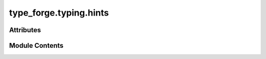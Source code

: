 type_forge.typing.hints
=======================

.. py:module:: type_forge.typing.hints

.. autoapi-nested-parse::

   Type hints for the type_forge system.

   This module defines specialized type hints and aliases that enable advanced type
   checking throughout the Type Forge system. These type definitions create a strong,
   statically checkable type foundation that enforces correctness at compile time
   while supporting runtime introspection.

   The type system supports hierarchical schemas with arbitrary nesting, allowing
   for precise specification of complex data structures with full type safety.

   Types defined here enable:
       - Type-safe schema validation
       - Strongly typed recursive validation
       - Generic value conversion with type preservation
       - Complex nested structure definitions with full type checking

   .. rubric:: Attributes

   T: Generic invariant type variable for polymorphic type definitions
   K: Key type variable for dictionary-like structures
   V: Value type variable for container values



Attributes
----------

.. autoapisummary::

   type_forge.typing.hints.CollectionT
   type_forge.typing.hints.DictSchemaT
   type_forge.typing.hints.ListSchemaT
   type_forge.typing.hints.PathSegmentT
   type_forge.typing.hints.PathT
   type_forge.typing.hints.SchemaNodeT
   type_forge.typing.hints.SchemaSequenceT
   type_forge.typing.hints.SchemaTypeMappingT
   type_forge.typing.hints.SchemaTypeT
   type_forge.typing.hints.SchemaValueNodeT
   type_forge.typing.hints.SchemaValueT
   type_forge.typing.hints.SingleTypeT
   type_forge.typing.hints.UnionTypeT
   type_forge.typing.hints.ValidationResultT


Module Contents
---------------

.. py:data:: CollectionT

   Union type for common collection types with homogeneous elements.

   This type represents any of the standard Python collection types
   containing elements of the same type T, enabling generic collection operations.

   .. rubric:: Examples

   >>> # List collection
   >>> names: CollectionT[str] = ["Alice", "Bob", "Charlie"]
   >>>
   >>> # Dictionary collection
   >>> ages: CollectionT[int] = {"Alice": 30, "Bob": 25, "Charlie": 35}
   >>>
   >>> # Tuple collection
   >>> coordinates: CollectionT[float] = (1.0, 2.0, 3.0)
   >>>
   >>> # Set collection
   >>> unique_ids: CollectionT[int] = {1, 2, 3}

.. py:data:: DictSchemaT

   Dictionary schema mapping string keys to schema types.

   This represents object structures with string keys mapping to schema-defined values,
   enabling the definition of complex nested objects.

   .. rubric:: Examples

   >>> person_schema: DictSchemaT = {"name": str, "age": int}
   >>> nested_schema: DictSchemaT = {"user": {"id": int, "name": str}}

.. py:data:: ListSchemaT

   List schema for array validation.

   This represents an array of items that conform to the schema type specified
   as the single element of the list.

   .. rubric:: Examples

   >>> int_list_schema: ListSchemaT = [int]
   >>> dict_list_schema: ListSchemaT = [{"name": str}]

.. py:data:: PathSegmentT

   Type representing a single segment in a path for schema traversal.

   A path segment can be either a string key (for dictionary access)
   or an integer index (for list access).

   .. rubric:: Examples

   >>> key_segment: PathSegmentT = "name"  # Access dict key
   >>> index_segment: PathSegmentT = 0     # Access list index

.. py:data:: PathT

   List of path segments representing a traversal path through a nested structure.

   Paths enable precise targeting of nested elements within complex data structures,
   combining string keys and numeric indices as needed.

   .. rubric:: Examples

   >>> # Path to access user.addresses[0].street
   >>> path: PathT = ["user", "addresses", 0, "street"]

.. py:data:: SchemaNodeT

   Generic type variable for schema nodes during traversal operations.

   This enables strongly-typed traversal of schema structures where the
   specific node type can vary based on the context.

.. py:data:: SchemaSequenceT

   Sequence representation of schema for better covariance handling.

   This provides a read-only sequence for list schemas, enabling more
   flexible handling in validation and traversal functions.

.. py:data:: SchemaTypeMappingT

   Mapping representation of schema for better covariance handling.

   This provides a read-only view of the schema structure, allowing for
   more flexible usage in functions that only need to read schema information.

.. py:data:: SchemaTypeT

   A schema type definition that can recursively represent any data structure.

   This type allows the definition of complex nested structures with full type safety,
   supporting simple types, unions of types, dictionary schemas, and list schemas.

   .. rubric:: Examples

   >>> # Simple type schema
   >>> int_schema: SchemaTypeT = int
   >>>
   >>> # Union type schema (alternative types)
   >>> union_schema: SchemaTypeT = (int, str)
   >>>
   >>> # Dictionary schema (nested object)
   >>> dict_schema: SchemaTypeT = {"name": str, "age": int}
   >>>
   >>> # List schema (array of integers)
   >>> list_schema: SchemaTypeT = [int]

.. py:data:: SchemaValueNodeT

   Generic type variable for schema value nodes during validation.

   This provides type-specific handling for values being validated against
   schema definitions, allowing for context-aware validation logic.

.. py:data:: SchemaValueT

   A value conforming to a schema definition at runtime.

   This type represents actual values that conform to a schema definition,
   allowing for runtime validation and manipulation of schema-defined structures.

   .. rubric:: Examples

   >>> # Simple value
   >>> int_value: SchemaValueT = 42
   >>>
   >>> # Dictionary value (nested object)
   >>> dict_value: SchemaValueT = {"name": "John", "age": 30}
   >>>
   >>> # List value (array)
   >>> list_value: SchemaValueT = [1, 2, 3]

.. py:data:: SingleTypeT

   Type representing a single concrete type.

   This represents any Python type that can be used for validation,
   such as built-in types (int, str) or custom classes.

   .. rubric:: Examples

   >>> int_type: SingleTypeT = int
   >>> str_type: SingleTypeT = str
   >>> custom_type: SingleTypeT = MyClass

.. py:data:: UnionTypeT

   Tuple of types representing alternatives.

   This represents a set of alternative types, similar to Union but in runtime form.

   .. rubric:: Examples

   >>> union_type: UnionTypeT = (int, str)
   >>> multi_union: UnionTypeT = (int, float, str, bool)

.. py:data:: ValidationResultT

   Generic type variable for validation results.

   This allows functions to return strongly-typed validation outcomes
   with type-specific error reporting and context.

